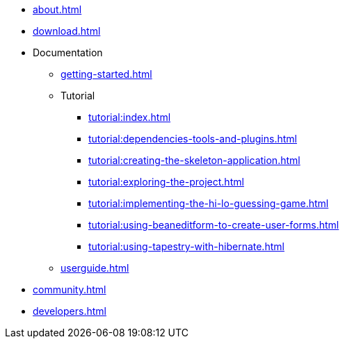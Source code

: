 * xref:about.adoc[]
* xref:download.adoc[]
* Documentation
** xref:getting-started.adoc[]
** Tutorial
*** xref:tutorial:index.adoc[]
*** xref:tutorial:dependencies-tools-and-plugins.adoc[]
*** xref:tutorial:creating-the-skeleton-application.adoc[]
*** xref:tutorial:exploring-the-project.adoc[]
*** xref:tutorial:implementing-the-hi-lo-guessing-game.adoc[]
*** xref:tutorial:using-beaneditform-to-create-user-forms.adoc[]
*** xref:tutorial:using-tapestry-with-hibernate.adoc[]
** xref:userguide.adoc[]
* xref:community.adoc[]
* xref:developers.adoc[]

